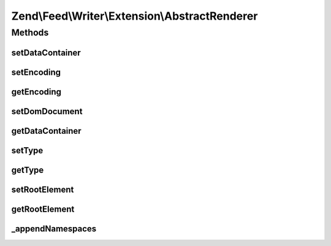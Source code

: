 .. Feed/Writer/Extension/AbstractRenderer.php generated using docpx on 01/30/13 03:32am


Zend\\Feed\\Writer\\Extension\\AbstractRenderer
===============================================



Methods
+++++++

setDataContainer
----------------

.. function:: setDataContainer()


    Set the data container

    :param mixed: 

    :rtype: AbstractRenderer 



setEncoding
-----------

.. function:: setEncoding()


    Set feed encoding

    :param string: 

    :rtype: AbstractRenderer 



getEncoding
-----------

.. function:: getEncoding()


    Get feed encoding

    :rtype: string 



setDomDocument
--------------

.. function:: setDomDocument()


    Set DOMDocument and DOMElement on which to operate

    :param DOMDocument: 
    :param DOMElement: 

    :rtype: AbstractRenderer 



getDataContainer
----------------

.. function:: getDataContainer()


    Get data container being rendered

    :rtype: mixed 



setType
-------

.. function:: setType()


    Set feed type

    :param string: 

    :rtype: AbstractRenderer 



getType
-------

.. function:: getType()


    Get feedtype

    :rtype: string 



setRootElement
--------------

.. function:: setRootElement()


    Set root element of document

    :param DOMElement: 

    :rtype: AbstractRenderer 



getRootElement
--------------

.. function:: getRootElement()


    Get root element

    :rtype: DOMElement 



_appendNamespaces
-----------------

.. function:: _appendNamespaces()


    Append namespaces to feed

    :rtype: void 



